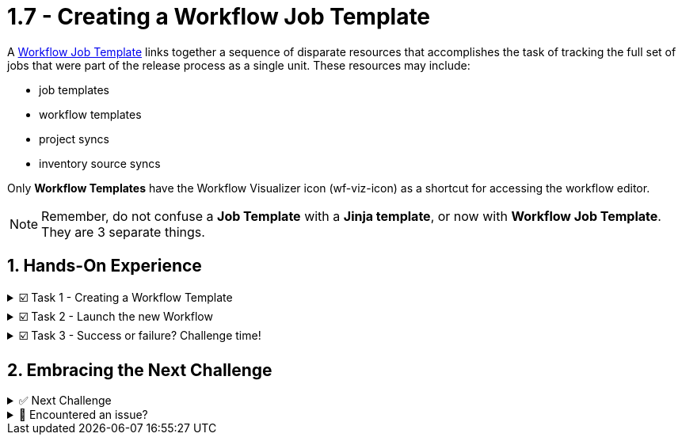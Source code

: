 :sectnums:
:experimental:
:imagesdir: ../assets/images
= 1.7 - Creating a Workflow Job Template


A https://docs.ansible.com/automation-controller/latest/html/userguide/workflow_templates.html[Workflow Job Template, window=_blank] links together a sequence of disparate resources that accomplishes the task of tracking the full set of jobs that were part of the release process as a single unit. These resources may include:

* job templates
* workflow templates
* project syncs
* inventory source syncs

Only *Workflow Templates* have the Workflow Visualizer icon (wf-viz-icon) as a shortcut for accessing the workflow editor.

NOTE: Remember, do not confuse a *Job Template* with a *Jinja template*, or now with *Workflow Job Template*.  They are 3 separate things.


== Hands-On Experience

======
.☑️ Task 1 - Creating a Workflow Template
[%collapsible]
=====
NOTE: In the btn:[Controller] tab

. Click the *Templates* link in the *Resources* section of the sidebar
. Click the *Add* dropdown button and select *Add workflow template*
. *Name* the Workflow Template as *Your first workflow*. Leave everything else the same and click *Save*.
. This will take you to the Workflow Visualizer screen, where you have to click *Start*
. You will be presented with the *Add Node* pop-up screen.
. For the *Node Type*, select *Job Template* (default)
. Select the *Install Apache*  Job Template
. Click the *Save* button.
. You will be presented with a graphical representation, showing a *Start* box followed by the *Install Apache* box, now when you hover your mouse pointer over this job template, you will see the following options: Add a new node, view node details, edit node, link to available node and delete node.
. Click the *Add a new node*
. You will be presented with 3 options: On success, on failure and always. Select *On Success* and click *Next*
. Select the *Extended services* Job Template. Click *Save*
. You have created a *Workflow Job Template* consisting of 2 *Job Templates*. You can zoom in and out with the mouse wheel.
. Let's add a third node. Click the *Add a new node* again, from the same *Install Apache* box as before. We are going to run 2 playbooks in parallel after that one, the *Extended services* you just created and a new one.
. Select *On Success* again as the condition.
. Select the *Set motd* Job Template. Click *Save*
. Your workflow should have 3 Job Templates now.
. Click the top right *Save* button to save changes and exit the Visualizer screen.
=====
======

======
.☑️ Task 2 - Launch the new Workflow
[%collapsible]
=====
NOTE: In the btn:[Controller] tab

. Click the *Templates* link in the *Resources* section of the sidebar
. You can launch the Workflow from this list by clicking the *Rocket* icon, or
. You can click on the *Your first workflow*  name and click the *Launch* button.
. You will be presented with a smaller Workflow Visualizer that shows the progress of the execution as *Running*
. Verify the execution was successful by checking all the *Job Templates* have a green border and a green tick.
=====
======

======
.☑️ Task 3 - Success or failure? Challenge time!
[%collapsible]
=====
NOTE: In the btn:[Controller] tab

. If it failed, why did it fail? Click the red *Failed* and read the output message.
. It reports the playbook couldn't find the destination hosts or group in the inventory
. Try to fix it. You need a *database* group in the inventory and to add a *node3* to it.
. Re run the Workflow.
. If you are having trouble solving it, you can Skip and it will be solved for you.
=====
======

== Embracing the Next Challenge

======
.✅ Next Challenge
[%collapsible]
=====
Once you've completed the task, press the image:next.png[Next, 50] button at the bottom to proceed to the next challenge. 

* The image:next.png[Next, 50] button will validate your steps and move you to the next challenge or chapter. If any steps are missing, an error will be produced, allowing you to recheck your steps before clicking the Next button again to continue.

* You also have the option to automatically solve a challenge or chapter by clicking the image:solve.png[Solve, 55] button, which will complete the exercises for you.
=====
======


======
.🐛 Encountered an issue?
[%collapsible]
=====
If you have encountered an issue or have noticed something not quite right, Please open an issue on the https://github.com/redhat-gpte-devopsautomation/zt-get-started-with-automation-controller/issues/new?labels=content+error&title=Issue+with+:+09-workflow&assignees=miteshget[Get started with Automation Controller, window=_blank]
=====
======

